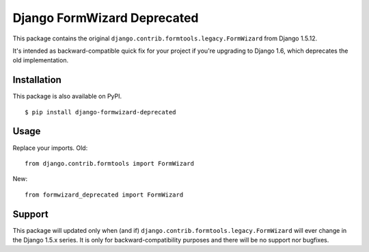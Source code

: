 Django FormWizard Deprecated
============================

This package contains the original ``django.contrib.formtools.legacy.FormWizard`` from Django 1.5.12.

It's intended as backward-compatible quick fix for your project if you're upgrading to
Django 1.6, which deprecates the old implementation.


Installation
------------

This package is also available on PyPI.

::

    $ pip install django-formwizard-deprecated

Usage
-----

Replace your imports. Old::

    from django.contrib.formtools import FormWizard

New::

    from formwizard_deprecated import FormWizard


Support
-------

This package will updated only when (and if) ``django.contrib.formtools.legacy.FormWizard`` will ever change in the Django 1.5.x series.
It is only for backward-compatibility purposes and there will be no support nor bugfixes.
